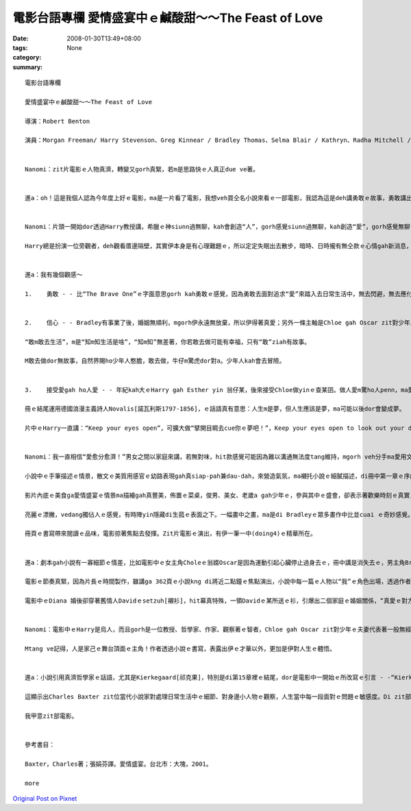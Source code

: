 電影台語專欄 愛情盛宴中ｅ鹹酸甜～～The Feast of Love
#####################################################################

:date: 2008-01-30T13:49+08:00
:tags: 
:category: None
:summary: 


:: 

  電影台語專欄

  愛情盛宴中ｅ鹹酸甜～～The Feast of Love

  導演：Robert Benton

  演員：Morgan Freeman/ Harry Stevenson、Greg Kinnear / Bradley Thomas、Selma Blair / Kathryn、Radha Mitchell / Diana、Billy Buke / David Watson、Chloe / Alexa Davalos、Toby Hemingway / Oscar


  Nanomi：zit片電影ｅ人物真濟，轉變又gorh真緊，若m是思路快ｅ人真正due ve著。


  進a：oh！這是我個人認為今年度上好ｅ電影，ma是一片看了電影，我想veh買仝名小說來看ｅ一部電影，我認為這是deh講勇敢ｅ故事，勇敢講出yinｅ愛gah放棄愛ｅ心聲。


  Nanomi：片頭一開始dor透過Harry教授講，希臘ｅ神siunn過無聊，kah會創造“人”，gorh感覺siunn過無聊，kah創造“愛”，gorh感覺無聊，kah創造“笑”。

  Harry總是扮演一位旁觀者，deh觀看厝邊隔壁，其實伊本身是有心理難題ｅ，所以定定失眠出去散步，暗時、日時攏有無仝款ｅ心情gah新消息，這是發生di 小城ｅ市民故事，改自仝名ｅ小說，描述各種形式ｅ愛，親情、愛情、溫情、同性戀、不倫之戀等情形。


  進a：我有幾個觀感～

  1.	勇敢 - - 比“The Brave One”ｅ字面意思gorh kah勇敢ｅ感覺，因為勇敢去面對追求“愛”來踏入去日常生活中，無去閃避，無去應付，誠實來看待伊。Bradley是一位咖啡店ｅ頭家，為了走cue愛，伊結了三gaiｅ婚姻，第一個某Kathryn是一個驚狗ｅ同性戀(lesbian)，偏偏zit位查甫人dor愛飼狗來驚伊ｅ牽手，用伊所愛ｅ面向veh獻ho伊ｅ家後，真失禮，Kathryn知影伊ｅ興/性趣了後，勇敢離開伊ｅ飯碗，去追求伊ｅ人生；Bradley失去愛，gorh 繼續去追求愛，伊移情轉向販厝中人Diana，Diana有一位有某ｅ情人David，可能是激氣或veh試驗家己真正ｅ貼心人到底是什麼人，Diana dor嫁ho Bradley，處di新夫—Bradley gah久愛人—David中間，尾後Diana轉去離緣了後ｅDavid身邊，Bradley gorh恢復做一個羅漢腳仔；Bradley一直無di情愛zit條路失志，伊繼續奮鬥，一直到伊gah第三任太太結連理，自按呢，伊ｅ幸福，ho伊ｅ愛情課題平順。過去ｅ悲哀、傷心、失落攏甜蜜起來a。


  2.	信心 - - Bradley有事業了後，婚姻無順利，mgorh伊永遠無放棄，所以伊得著真愛；另外一條主軸是Chloe gah Oscar zit對少年人對愛ｅ執著，一對戀人親像是人生水中ｅ漂萍，欠少家庭父母ｅ愛，互相愛著對方，m管現實有外濟壓力、有外困難，青春是ganna一gai niania，盡情享受吧！Chloe明知影Oscar過去有食毒、有先天心臟病、伊ｅ老父是酒鬼、散gah鬼強veh掠去，甚至伊ma偷偷仔去問靈媒，伊hit時dor知影Oscar無法度長壽ｅ命運，伊接受靈媒ｅ好言好語：“愛會保護人ｅ性命”去愛一個人edang救伊，Chloe dor是zit款ｅ信心，把握機會，Oscar身後Chloe 腹肚底內ｅ帶孝囝ga Oscar傳宗接代，性命有了延伸gah繼承。愛當然是為著veh繼續人類ｅ性命。

  “敢m敢去生活”，m是“知m知生活是啥”，“知m知”無差著，你若敢去做可能有幸福，只有“敢”ziah有故事。

  M敢去做dor無故事，自然界賜ho少年人憨膽，敢去做，牛仔m驚虎dor對a。少年人kah會去冒險。


  3.	接受愛gah ho人愛 - - 年紀kah大ｅHarry gah Esther yin 翁仔某，後來接受Chloe做yinｅ查某囝。做人愛m驚ho人penn，ma愛m驚ga人penn，電影中Chloe真大方di Bradleyｅ婚禮宴會上，向有序大人身份ｅHarry表示希望做伊ｅzo-giann；di中文版ｅ22章288頁，di zit對少年人Chole gah Oscarｅ婚宴舞會中，清淡若水ｅ文筆反映出Harry手牽褪赤腳ｅ新娘，伊ｅ內心帶來按呢ｅ感受 - -“Chloe精巧ｅ骨格，di我ｅ手底，意外激起我想veh保護伊ｅ欲望。伊ma是別人ｅ查某囝啊。Zit個舞會完全無伊ｅ親生父母ｅ形影。我iorh這表示著，伊ｅ老爸並無di zit長儀式裡ga年紀kah嫁出門。是伊ga家己嫁出去，勇氣十足ｅ查某qin-a”。一頭是伊家己無父母親ｅ愛，一頭是Harry失去囝兒ｅ疼，等到Chloe失去Oscar，再gorh du著Oscarｅ老父對伊ｅ威脅，Chloe gah伊腹肚底中ｅ胎兒，投入Harry yinｅ空siu家庭，雙方面攏有互補ｅ需要gah溫暖，“愛”zit項代誌m是去計較，是去保育、去經營。

  冊ｅ結尾運用德國浪漫主義詩人Novalis[諾瓦利斯1797-1856]，ｅ話語真有意思：人生m是夢，但人生應該是夢，ma可能以後dor會變成夢。

  片中ｅHarry一直講：“Keep your eyes open”，可擴大做“擘開目睭去cue你ｅ夢吧！”，Keep your eyes open to look out your dream！


  Nanomi：我一直相信“愛愈分愈濟！”男女之間以家庭來講，若無對味，hit款感覺可能因為難以溝通無法度tang維持，mgorh veh分手ma愛用文明ｅ手段，zit款付ve出ｅ愛，確實愛有勇氣來面對，zit份自然真情dor是緣份lo，不管合或是分，zit部影片內底攏是真溫和ｅ表達。無來電ｅ愛，edang昇華做朋友祝福之愛，心無怨恨，ma是愛ｅ延伸。

  小說中ｅ手筆描述ｅ情景，散文ｅ美質用感官ｅ幼路表現gah真siap-pah兼dau-dah，來營造氣氛，ma襯托小說ｅ細膩描述，di冊中第一章ｅ序曲裡dor展示出來。Di第六章Harry教授來到Bradleyｅ厝內地下室，看著主人家所畫ｅ一幅圖，叫做“愛情盛宴”色水繽紛、特別顯目，無人di畫中，ganna是光ｅ流動，畫者ga定義di“愛情盛宴dor是光ｅ盛宴，而且開放ho阮分享。”象徵著可感受不可掠diauｅ虛幻美景，一如伊deh追求ｅ真愛心境，m是ganna浪漫niania，真實ｅ人生，追求真、善、美本身dor是一個過程。

  影片內底ｅ美食ga愛情盛宴ｅ情景ma描繪gah真豐美，佈置ｅ菜桌，俊男、美女、老歲a gah少年ｅ，參與其中ｅ盛會，卻表示著歡樂時刻ｅ真實，人生有無如意ｅ時陣，因為ziaｅ黯淡，kah edang比較出短暫歡樂ｅ美好，透過盼望、實現值得珍惜。

  亮麗ｅ漂撇，vedang獨佔人ｅ感覺，有時陣yin隱藏di生菰ｅ表面之下。一幅畫中之畫，ma是di Bradleyｅ眾多畫作中比並cuai ｅ奇妙感覺。

  冊頁ｅ書寫帶來閱讀ｅ品味，電影掠著焦點去發揮。Zit片電影ｅ演出，有伊一筆一中(doing4)ｅ精華所在。


  進a：劇本gah小說有一寡細節ｅ情差，比如電影中ｅ女主角Choleｅ翁婿Oscar是因為運動引起心臟停止過身去ｅ，冊中講是消失去ｅ，男主角Bradleyｅ第三任太太是非洲來ｅ烏人後代醫生，zit點di電影中是白人。

  電影ｅ節奏真緊，因為片長ｅ時間製作，雖講ga 362頁ｅ小說kng di將近二點鐘ｅ焦點演出，小說中每一篇ｅ人物以“我”ｅ角色出場，透過作者ｅ筆路，味道攏真接近，個性親像是線上一貫作業ｅ工場產品，所以講di電影處理，人物ｅ安排加kah具體。

  電影中ｅDiana 婚後卻穿著舊情人Davidｅsetzuh[襯衫]，hit幕真特殊，一領Davidｅ某所送ｅ衫，引爆出二個家庭ｅ婚姻關係，“真愛ｅ對方”di誰人身上，複雜gah困惑當中，尋求適當ｅ感覺會ho你答案，mgorh你需要勇氣去面對。Diana gah David再度做伙ｅ時，伊自敘式di冊中deh講：“我ｅ靈魂並無特別美麗，mgorh ho我驚奇ｅ是伊ｅ存在 - - 我有靈魂”(p.257)。


  Nanomi：電影中ｅHarry是烏人，而且gorh是一位教授、哲學家、作家、觀察著ｅ智者，Chloe gah Oscar zit對少年ｅ夫妻代表著一般無經濟基礎ｅ初出社會ｅ奮鬥者，社區內底ｅ普羅大眾如David gah Dianaｅ心情故事gah小人物ｅ苦悶等等，有別於New York 大都會形色，作者ga 自身生活社區內底ｅ市民生活寫入冊中，搬上銀幕，關注身邊ｅ代誌，本身dor是一種生活ｅ自主形式。

  Mtang ve記得，人是家己ｅ舞台頂面ｅ主角！作者透過小說ｅ書寫，表露出伊ｅ才華以外，更加是伊對人生ｅ體悟。


  進a：小說引用真濟哲學家ｅ話語，尤其是Kierkegaard[祁克果]，特別是di第15章裡ｅ結尾，dor是電影中一開始ｅ所改寫ｅ引言 - -“Kierkegaard[祁克果]家己講，眾神創造了人類，同時ma ho yin帶來麻煩，這一切攏ganna因為，yin感覺無聊a。”

  這顯示出Charles Baxter zit位當代小說家對處理日常生活中ｅ細節、對身邊小人物ｅ觀察，人生當中每一段面對ｅ問題ｅ敏感度。Di zit部電影中所刻描ｅ情感gah心靈，edang 勇敢去愛gah擁有。

  我甲意zit部電影。


  參考書目：

  Baxter，Charles著；張娟芬譯。愛情盛宴。台北市：大塊，2001。

  more


`Original Post on Pixnet <http://nanomi.pixnet.net/blog/post/13721902>`_